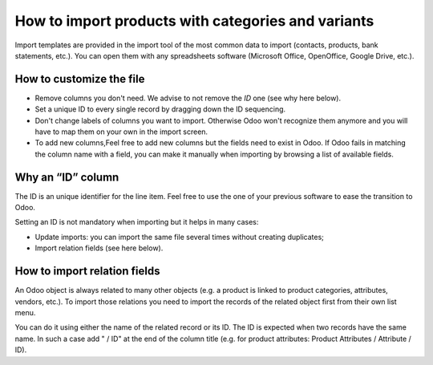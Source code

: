 ===================================================
How to import products with categories and variants
===================================================

Import templates are provided in the import tool of the most common data to
import (contacts, products, bank statements, etc.).
You can open them with any spreadsheets software (Microsoft Office, 
OpenOffice, Google Drive, etc.).

How to customize the file
=========================

* Remove columns you don't need. We advise to not remove the *ID* one (see
  why here below).
* Set a unique ID to every single record by dragging down the ID sequencing.
* Don't change labels of columns you want to import. Otherwise Odoo won't recognize
  them anymore and you will have to map them on your own in the import screen.
* To add new columns,Feel free to add new columns but the fields need to exist in Odoo. If Odoo fails
  in matching the column name with a field, you can make it manually when importing
  by browsing a list of available fields.


Why an “ID” column
==================

The ID is an unique identifier for the line item. Feel free to use the one of your
previous software to ease the transition to Odoo.

Setting an ID is not mandatory when importing but it helps in many cases:

* Update imports: you can import the same file several times without creating duplicates;
* Import relation fields (see here below).

How to import relation fields
=============================

An Odoo object is always related to many other objects (e.g. a product is linked
to product categories, attributes, vendors, etc.). To import those relations you need to
import the records of the related object first from their own list menu.

You can do it using either the name of the related record or its ID. The ID is expected when
two records have the same name. In such a case add " / ID" at the end of the column title
(e.g. for product attributes: Product Attributes / Attribute / ID).

